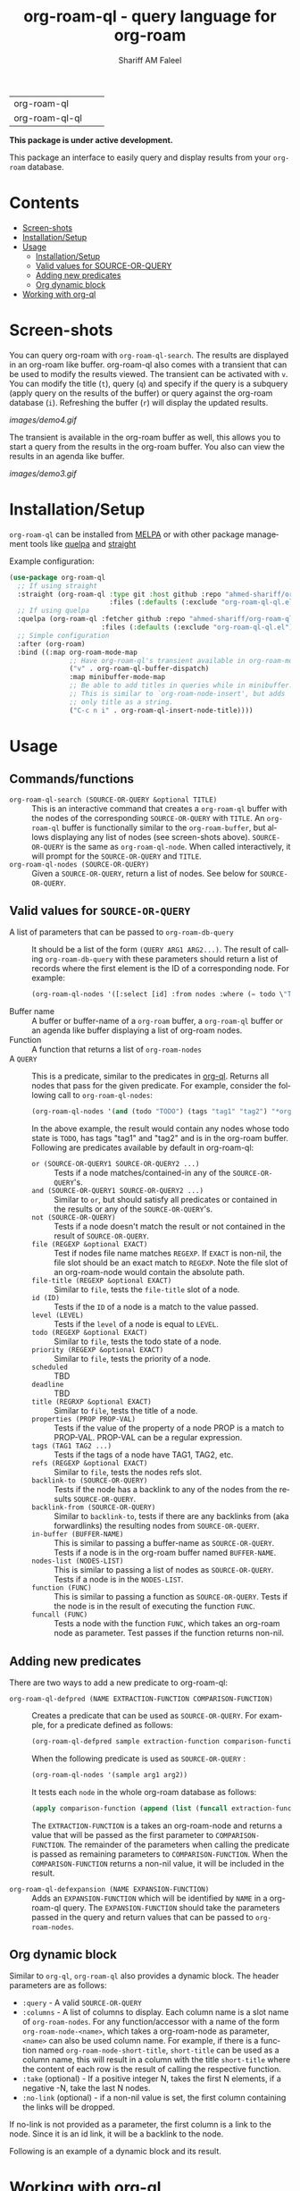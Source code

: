 #+author: Shariff AM Faleel
#+language: en
#+HTML: <table> <tr> <td> org-roam-ql </td> <td> <a href="https://melpa.org/#/org-roam-ql"><img src="https://melpa.org/packages/org-roam-ql-badge.svg"></a> </td> <td> <a href="https://stable.melpa.org/#/org-roam-ql"><img src="https://stable.melpa.org/packages/org-roam-ql-badge.svg"></a> </td> </tr> <tr> <td> org-roam-ql-ql </td> <td> <a href="https://melpa.org/#/org-roam-ql-ql"><img src="https://melpa.org/packages/org-roam-ql-ql-badge.svg"></a> </td> <td> <a href="https://stable.melpa.org/#/org-roam-ql-ql"><img src="https://stable.melpa.org/packages/org-roam-ql-ql-badge.svg"></a> </td> </tr> </table>

#+TITLE: org-roam-ql - query language for org-roam

*This package is under active development.*

This package an interface to easily query and display results from your ~org-roam~ database. 

* Contents
- [[#screen-shots][Screen-shots]]
- [[#installationSetup][Installation/Setup]]
- [[#usage][Usage]]
  - [[#installationsetup][Installation/Setup]]
  - [[#valid-values-for-source-or-query][Valid values for SOURCE-OR-QUERY]]
  - [[#adding-new-predicates][Adding new predicates]]
  - [[#org-dynamic-block][Org dynamic block]]
- [[#working-with-org-ql][Working with org-ql]]

* Screen-shots

You can query org-roam with ~org-roam-ql-search~. The results are displayed in an org-roam like buffer. org-roam-ql also comes with a transient that can be used to modify the results viewed. The transient can be activated with ~v~. You can modify the title (~t~), query (~q~) and specify if the query is a subquery (apply query on the results of the buffer) or query against the org-roam database (~i~). Refreshing the buffer (~r~) will display the updated results.

[[images/demo4.gif]]

The transient is available in the org-roam buffer as well, this allows you to start a query from the results in the org-roam buffer. You also can view the results in an agenda like buffer.

[[images/demo3.gif]]

* Installation/Setup
~org-roam-ql~ can be installed from [[https://melpa.org/#/org-roam-ql][MELPA]] or with other package management tools like [[https://framagit.org/steckerhalter/quelpa][quelpa]] and [[https://github.com/radian-software/straight.el][straight]]

Example configuration:
#+begin_src emacs-lisp
  (use-package org-roam-ql
    ;; If using straight
    :straight (org-roam-ql :type git :host github :repo "ahmed-shariff/org-roam-ql"
                           :files (:defaults (:exclude "org-roam-ql-ql.el")))
    ;; If using quelpa
    :quelpa (org-roam-ql :fetcher github :repo "ahmed-shariff/org-roam-ql"
                         :files (:defaults (:exclude "org-roam-ql-ql.el")))
    ;; Simple configuration
    :after (org-roam)
    :bind ((:map org-roam-mode-map
                 ;; Have org-roam-ql's transient available in org-roam-mode buffers
                 ("v" . org-roam-ql-buffer-dispatch)
                 :map minibuffer-mode-map
                 ;; Be able to add titles in queries while in minibuffer.
                 ;; This is similar to `org-roam-node-insert', but adds
                 ;; only title as a string.
                 ("C-c n i" . org-roam-ql-insert-node-title))))
#+end_src

* Usage
** Commands/functions
- =org-roam-ql-search (SOURCE-OR-QUERY &optional TITLE)= :: This is an interactive command that creates a ~org-roam-ql~ buffer with the nodes of the corresponding ~SOURCE-OR-QUERY~ with ~TITLE~. An ~org-roam-ql~ buffer is functionally similar to the ~org-roam-buffer~, but allows displaying any list of nodes (see screen-shots above). ~SOURCE-OR-QUERY~ is the same as ~org-roam-ql-node~. When called interactively, it will prompt for the ~SOURCE-OR-QUERY~ and ~TITLE~.
- =org-roam-ql-nodes (SOURCE-OR-QUERY)= :: Given a ~SOURCE-OR-QUERY~, return a list of nodes. See below for ~SOURCE-OR-QUERY~.
** Valid values for ~SOURCE-OR-QUERY~
- A list of parameters that can be passed to ~org-roam-db-query~ :: It should be a list of the form ~(QUERY ARG1 ARG2...)~. The result of calling ~org-roam-db-query~ with these parameters should return a list of records where the first element is the ID of a corresponding node. For example:
  #+begin_src emacs-lisp
  (org-roam-ql-nodes '([:select [id] :from nodes :where (= todo \"TODO\")]))
  #+end_src
- Buffer name :: A buffer or buffer-name of a ~org-roam~ buffer, a ~org-roam-ql~ buffer or an agenda like buffer displaying a list of org-roam nodes.
- Function :: A function that returns a list of ~org-roam-nodes~
- A ~QUERY~ :: This is a predicate, similar to the predicates in [[https://github.com/alphapapa/org-ql][org-ql]]. Returns all nodes that pass for the given predicate. For example, consider the following call to ~org-roam-ql-nodes~:
    #+begin_src emacs-lisp
    (org-roam-ql-nodes '(and (todo "TODO") (tags "tag1" "tag2") "*org-roam*"))
    #+end_src
    In the above example, the result would contain any nodes whose todo state is =TODO=, has tags "tag1" and "tag2" and is in the org-roam buffer.
    Following are predicates available by default in org-roam-ql:
   - =or (SOURCE-OR-QUERY1 SOURCE-OR-QUERY2 ...)= :: Tests if a node matches/contained-in any of the ~SOURCE-OR-QUERY~'s. 
   - =and (SOURCE-OR-QUERY1 SOURCE-OR-QUERY2 ...)= :: Similar to ~or~, but should satisfy all predicates or contained in the results or any of the ~SOURCE-OR-QUERY~'s.
   - =not (SOURCE-OR-QUERY)= :: Tests if a node doesn't match the result or not contained in the result of ~SOURCE-OR-QUERY~.
   - =file (REGEXP &optional EXACT)= :: Test if nodes file name matches ~REGEXP~. If ~EXACT~ is non-nil, the file slot should be an exact match to ~REGEXP~. Note the file slot of an org-roam-node would contain the absolute path.
   - =file-title (REGEXP &optional EXACT)= :: Similar to ~file~, tests the ~file-title~ slot of a node.
   - =id (ID)= :: Tests if the ~ID~ of a node is a match to the value passed.
   - =level (LEVEL)= :: Tests if the ~level~ of a node is equal to ~LEVEL~.
   - =todo (REGEXP &optional EXACT)= :: Similar to ~file~, tests the todo state of a node.
   - =priority (REGEXP &optional EXACT)= :: Similar to ~file~, tests the priority of a node.
   - =scheduled= :: TBD
   - =deadline= :: TBD
   - =title (REGRXP &optional EXACT)= :: Similar to ~file~, tests the title of a node.
   - =properties (PROP PROP-VAL)= :: Tests if the value of the property of a node PROP is a match to PROP-VAL. PROP-VAL can be a regular expression.
   - =tags (TAG1 TAG2 ...)= :: Tests if the tags of a node have TAG1, TAG2, etc.
   - =refs (REGEXP &optional EXACT)= :: Similar to ~file~, tests the nodes refs slot.
   - =backlink-to (SOURCE-OR-QUERY)= :: Tests if the node has a backlink to any of the nodes from the results ~SOURCE-OR-QUERY~.
   - =backlink-from (SOURCE-OR-QUERY)= :: Similar to ~backlink-to~, tests if there are any backlinks from (aka forwardlinks) the resulting nodes from ~SOURCE-OR-QUERY~.
   - =in-buffer (BUFFER-NAME)= :: This is similar to passing a buffer-name as ~SOURCE-OR-QUERY~. Tests if a node is in the org-roam buffer named ~BUFFER-NAME~.
   - =nodes-list (NODES-LIST)= :: This is similar to passing a list of nodes as ~SOURCE-OR-QUERY~. Tests if a node is in the ~NODES-LIST~.
   - =function (FUNC)= :: This is similar to passing a function as ~SOURCE-OR-QUERY~. Tests if the node is in the result of executing the function ~FUNC~.
   - =funcall (FUNC)= :: Tests a node with the function ~FUNC~, which takes an org-roam node as parameter. Test passes if the function returns non-nil.

** Adding new predicates
There are two ways to add a new predicate to org-roam-ql: 
- =org-roam-ql-defpred (NAME EXTRACTION-FUNCTION COMPARISON-FUNCTION)= :: Creates a predicate that can be used as ~SOURCE-OR-QUERY~. For example, for a predicate defined as follows:
  #+begin_src emacs-lisp
  (org-roam-ql-defpred sample extraction-function comparison-function)
  #+end_src

  When the following predicate is used as ~SOURCE-OR-QUERY~ :
  #+begin_src emacs-lisp
  (org-roam-ql-nodes '(sample arg1 arg2))
  #+end_src

  It tests each ~node~ in the whole org-roam database as follows:
  #+begin_src emacs-lisp
  (apply comparison-function (append (list (funcall extraction-function node)) arg1 arg2))
  #+end_src

  The ~EXTRACTION-FUNCTION~ is a takes an org-roam-node and returns a value that will be passed as the first parameter to ~COMPARISON-FUNCTION~. The remainder of the parameters when calling the predicate is passed as remaining parameters to ~COMPARISON-FUNCTION~. When the ~COMPARISON-FUNCTION~ returns a non-nil value, it will be included in the result.

- =org-roam-ql-defexpansion (NAME EXPANSION-FUNCTION)= :: Adds an ~EXPANSION-FUNCTION~ which will be identified by ~NAME~ in a org-roam-ql query. The ~EXPANSION-FUNCTION~ should take the parameters passed in the query and return values that can be passed to ~org-roam-nodes~.

** Org dynamic block
Similar to ~org-ql~, ~org-roam-ql~ also provides a dynamic block. The header parameters are as follows:
- ~:query~ - A valid ~SOURCE-OR-QUERY~
- ~:columns~ - A list of columns to display. Each column name is a slot name of ~org-roam-nodes~. For any function/accessor with a name of the form ~org-roam-node-<name>~, which takes a org-roam-node as parameter, ~<name>~ can also be used column name. For example, if there is a function named ~org-roam-node-short-title~, ~short-title~ can be used as a column name, this will result in a column with the title ~short-title~ where the content of each row is the result of calling the respective function.
- ~:take~ (optional) - If a positive integer N, takes the first N elements, if a negative -N, take the last N nodes.
- ~:no-link~ (optional) - if a non-nil value is set, the first column containing the links will be dropped.

If no-link is not provided as a parameter, the first column is a link to the node. Since it is an id link, it will be a backlink to the node.

Following is an example of a dynamic block and its result.

[[file:images/dynamic-block.jpg]]
* Working with org-ql
Optionally, ~org-roam-ql~ results can be visualized in [[https://github.com/alphapapa/org-ql][org-ql]], available through the extension ~org-roam-ql-ql~ (naming things is hard!!). This is also can be installed from [[https://melpa.org/#/org-roam-ql-ql][MELPA]] or with other package management tools like [[https://framagit.org/steckerhalter/quelpa][quelpa]] and [[https://github.com/radian-software/straight.el][straight]].

#+begin_src emacs-lisp
  (use-package org-roam-ql-ql
    ;; If using straight
    :straight (org-roam-ql-ql :type git :host github :repo "ahmed-shariff/org-roam-ql"
                              :files (:defaults (:exclude "org-roam-ql.el")))
    ;; If using quelpa
    :quelpa (org-roam-ql-ql :fetcher github :repo "ahmed-shariff/org-roam-ql"
                            :files (:defaults (:exclude "org-roam-ql.el")))
    ;; Simple config
    :after (org-ql org-roam-ql)
    :config
    (org-roam-ql-ql-init))
#+end_src

Note that the org-ql only works with org entries, i.e., `heading nodes`. Hence, if there any file-nodes in the result, they will not be displayed. To be clear about that, when org-roam-ql results are displayed in an org-ql-view buffer, a warning is added to the end mentioning how many file-nodes were there in the result. If the extension is loaded, you may view the org-roam-ql results with ~Q~ from the org-roam-ql transient. A org-ql-view can be viewed in an org-roam like buffer with ~R~ from the org-ql-view transient.

[[images/demo5.gif]]
